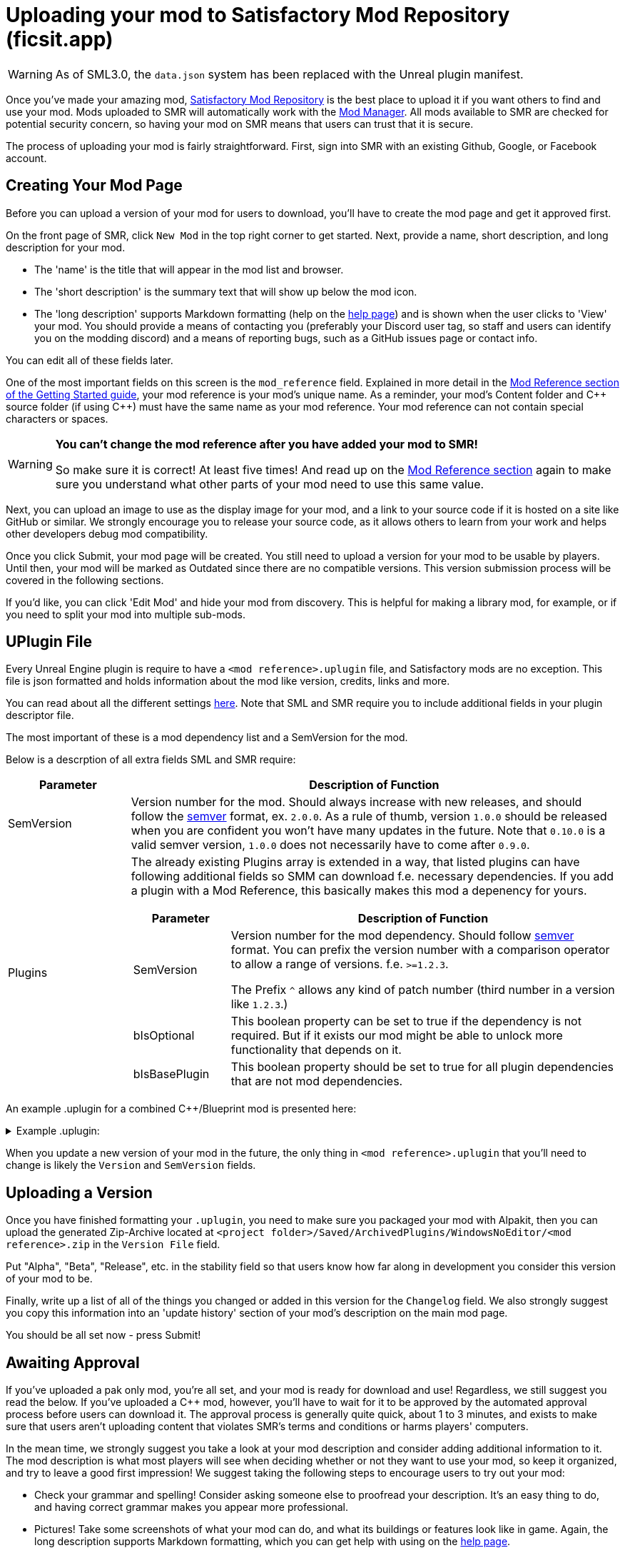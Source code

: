 = Uploading your mod to Satisfactory Mod Repository (ficsit.app)

[WARNING]
====
As of SML3.0, the `data.json` system has been replaced
with the Unreal plugin manifest. 
====

Once you've made your amazing mod, https://ficsit.app/[Satisfactory Mod Repository] is the best place to upload it if you want others to find and use your mod.
Mods uploaded to SMR will automatically work with the xref:index.adoc#_satisfactory_mod_manager_aka_smm[Mod Manager]. All mods available to SMR are checked
for potential security concern, so having your mod on SMR means that users can trust that it is secure.

The process of uploading your mod is fairly straightforward. First, sign into SMR with an existing Github, Google, or Facebook account. 

== Creating Your Mod Page

Before you can upload a version of your mod for users to download, you'll have to create the mod page and get it approved first. 

On the front page of SMR, click `New Mod` in the top right corner to get started. 
Next, provide a name, short description, and long description for your mod.

* The 'name' is the title that will appear in the mod list and browser.
* The 'short description' is the summary text that will show up below the mod icon.
* The 'long description' supports Markdown formatting (help on the https://ficsit.app/help[help page])
and is shown when the user clicks to 'View' your mod.
You should provide a means of contacting you
(preferably your Discord user tag, so staff and users can identify you on the modding discord)
and a means of reporting bugs, such as a GitHub issues page or contact info.

You can edit all of these fields later.

One of the most important fields on this screen is the `mod_reference` field.
Explained in more detail in the xref:Development/BeginnersGuide/index.adoc#_mod_reference[Mod Reference section of the Getting Started guide], your mod reference is your mod's unique name.
As a reminder, your mod's Content folder and C++ source folder (if using {cpp}) must have the same name as your mod reference.
Your mod reference can not contain special characters or spaces.

[WARNING]
====
**You can't change the mod reference after you have added your mod to SMR!**

So make sure it is correct! At least five times! And read up on the xref:Development/BeginnersGuide/index.adoc#_mod_reference[Mod Reference section] again to make sure you understand what other parts of your mod need to use this same value.
====

Next, you can upload an image to use as the display image for your mod,
and a link to your source code if it is hosted on a site like GitHub or similar.
We strongly encourage you to release your source code, as it allows others
to learn from your work and helps other developers debug mod compatibility.

Once you click Submit, your mod page will be created.
You still need to upload a version for your mod to be usable by players.
Until then, your mod will be marked as Outdated since there are no compatible versions.
This version submission process will be covered in the following sections.

If you'd like, you can click 'Edit Mod' and hide your mod from discovery.
This is helpful for making a library mod, for example,
or if you need to split your mod into multiple sub-mods.

== UPlugin File

Every Unreal Engine plugin is require to have a
`<mod reference>.uplugin` file,
and Satisfactory mods are no exception.
This file is json formatted and holds information about the mod like version, credits, links and more.

You can read about all the different settings
https://docs.unrealengine.com/en-US/API/Runtime/Projects/FPluginDescriptor/index.html[here].
Note that SML and SMR require you to include additional fields in your plugin descriptor file.

The most important of these is a mod dependency list and a SemVersion for the mod.

Below is a descrption of all extra fields SML and SMR require:

[cols="1,4a"]
|===
|Parameter |Description of Function

|SemVersion
| Version number for the mod. Should always increase with new releases,
and should follow the https://semver.org/[semver] format, ex. `2.0.0`.
As a rule of thumb, version `1.0.0` should be released when you are confident
you won't have many updates in the future.
Note that `0.10.0` is a valid semver version,
`1.0.0` does not necessarily have to come after `0.9.0`.

|Plugins
| The already existing Plugins array is extended in a way, that listed plugins can have following additional fields
so SMM can download f.e. necessary dependencies.
If you add a plugin with a Mod Reference, this basically makes this mod a depenency for yours.
[cols="1,4a"]
!===
!Parameter !Description of Function

!SemVersion
! Version number for the mod dependency. Should follow https://semver.org/[semver] format.
You can prefix the version number with a comparison operator to allow a range of versions.
f.e. `>=1.2.3`.

The Prefix `^` allows any kind of patch number (third number in a version like `1.2.3`.)

!bIsOptional
! This boolean property can be set to true if the dependency is not required.
But if it exists our mod might be able to unlock more functionality that depends on it.

!bIsBasePlugin
! This boolean property should be set to true for all plugin dependencies that are not mod dependencies.

!===

|===

An example .uplugin for a combined C++/Blueprint mod is presented here:

+++ <details><summary> +++
Example .uplugin:
+++ </summary><div> +++
....
{
	"FileVersion": 3,
	"Version": 6,
	"VersionName": "0.2",
	"SemVersion": "0.2.1",
	"FriendlyName": "Example Mod",
	"Description": "This is a random example mod.",
	"Category": "Modding",
	"CreatedBy": "Satisfactory Modding Team",
	"CreatedByURL": "https://ficsit.app/",
	"DocsURL": "https://docs.ficsit.app/",
	"MarketplaceURL": "",
	"SupportURL": "",
	"CanContainContent": true,
	"IsBetaVersion": false,
	"IsExperimentalVersion": false,
	"Installed": false,
	"Modules": [
		{
			"Name": "ExampleMod",
			"Type": "Runtime",
			"LoadingPhase": "PostDefault"
		}
	],
	"Plugins": [
		{
			"Name": "DependingMod",
			"SemVersion": "^1.3.0",
			"bIsOptional": false
		}
	]
}
....
+++ </div></details> +++

When you update a new version of your mod in the future,
the only thing in `<mod reference>.uplugin` that you'll need to change is likely the `Version` and `SemVersion` fields.

== Uploading a Version

Once you have finished formatting your `.uplugin`,
you need to make sure you packaged your mod with Alpakit,
then you can upload the generated Zip-Archive located at `<project folder>/Saved/ArchivedPlugins/WindowsNoEditor/<mod reference>.zip` in the `Version File` field.

Put "Alpha", "Beta", "Release", etc. in the stability field so that users know how far along in development you consider this version of your mod to be.

Finally, write up a list of all of the things you changed or added in this version for the `Changelog` field. We also strongly suggest you copy this information into an 'update history' section of your mod's description on the main mod page.

You should be all set now - press Submit!

== Awaiting Approval

If you've uploaded a pak only mod, you're all set, and your mod is ready for download and use! Regardless, we still suggest you read the below. If you've uploaded a C++ mod, however, you'll have to wait for it to be approved by the automated approval process before users can download it. The approval process is generally quite quick, about 1 to 3 minutes, and exists to make sure that users aren't uploading content that violates SMR's terms and conditions or harms players' computers.

In the mean time, we strongly suggest you take a look at your mod description and consider adding additional information to it. The mod description is what most players will see when deciding whether or not they want to use your mod, so keep it organized, and try to leave a good first impression! We suggest taking the following steps to encourage users to try out your mod:

- Check your grammar and spelling! Consider asking someone else to proofread your description. It's an easy thing to do, and having correct grammar makes you appear more professional.

- Pictures! Take some screenshots of what your mod can do, and what its buildings or features look like in game. Again, the long description supports Markdown formatting, which you can get help with using on the https://ficsit.app/help[help page].

- List where you can be reached for help, issue reporting, leaving suggestions, etc. Where do you want users to report issues to you with the mod? Via Discord, the forums, your mod's Github page, or somewhere else? Consider putting your Discord tag in your mod description so people can contact you on the community Discord, and consider changing your nickname on the server to include your mod name.

- Explain concepts or features of your mod that may be unclear to the user. Unless you write documentation or a https://ficsit.app/guides[guide] for how to use your mod, players might have some trouble figuring out how to use all of the amazing new content in your mod.

- List the features of your mod, and how to unlock them for use ingame. Consider listing what tiers the content is unlocked at.

- Credit other users that contributed ideas, models, etc. by name and/or by link.
